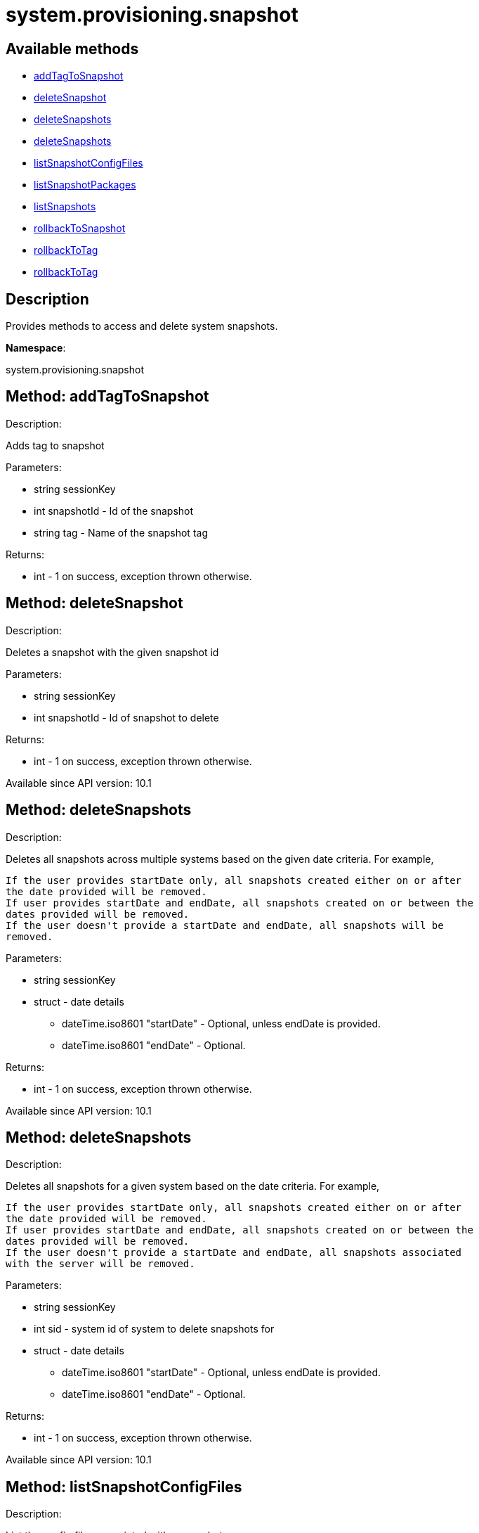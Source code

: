 [#apidoc-system_provisioning_snapshot]
= system.provisioning.snapshot


== Available methods

* <<apidoc-system_provisioning_snapshot-addTagToSnapshot-905774041,addTagToSnapshot>>
* <<apidoc-system_provisioning_snapshot-deleteSnapshot-427665153,deleteSnapshot>>
* <<apidoc-system_provisioning_snapshot-deleteSnapshots-1555288047,deleteSnapshots>>
* <<apidoc-system_provisioning_snapshot-deleteSnapshots-246903361,deleteSnapshots>>
* <<apidoc-system_provisioning_snapshot-listSnapshotConfigFiles-871623676,listSnapshotConfigFiles>>
* <<apidoc-system_provisioning_snapshot-listSnapshotPackages-408023455,listSnapshotPackages>>
* <<apidoc-system_provisioning_snapshot-listSnapshots-1934897224,listSnapshots>>
* <<apidoc-system_provisioning_snapshot-rollbackToSnapshot-1802302401,rollbackToSnapshot>>
* <<apidoc-system_provisioning_snapshot-rollbackToTag-117629468,rollbackToTag>>
* <<apidoc-system_provisioning_snapshot-rollbackToTag-1548028256,rollbackToTag>>

== Description

Provides methods to access and delete system snapshots.

*Namespace*:

system.provisioning.snapshot


[#apidoc-system_provisioning_snapshot-addTagToSnapshot-905774041]
== Method: addTagToSnapshot 

Description:

Adds tag to snapshot




Parameters:

  * [.string]#string#  sessionKey
 
* [.int]#int#  snapshotId - Id of the snapshot
 
* [.string]#string#  tag - Name of the snapshot tag
 

Returns:

* [.int]#int#  - 1 on success, exception thrown otherwise.
 



[#apidoc-system_provisioning_snapshot-deleteSnapshot-427665153]
== Method: deleteSnapshot 

Description:

Deletes a snapshot with the given snapshot id




Parameters:

  * [.string]#string#  sessionKey
 
* [.int]#int#  snapshotId - Id of snapshot to delete
 

Returns:

* [.int]#int#  - 1 on success, exception thrown otherwise.
 

Available since API version: 10.1


[#apidoc-system_provisioning_snapshot-deleteSnapshots-1555288047]
== Method: deleteSnapshots 

Description:

Deletes all snapshots across multiple systems based on the given date
 criteria.  For example,
 
 If the user provides startDate only, all snapshots created either on or after
 the date provided will be removed.
 If user provides startDate and endDate, all snapshots created on or between the
 dates provided will be removed.
 If the user doesn't provide a startDate and endDate, all snapshots will be
 removed.
 




Parameters:

  * [.string]#string#  sessionKey
 
* [.struct]#struct#  - date details
         ** [.dateTime.iso8601]#dateTime.iso8601#  "startDate" - Optional, unless endDate
         is provided.
         ** [.dateTime.iso8601]#dateTime.iso8601#  "endDate" - Optional.
      

Returns:

* [.int]#int#  - 1 on success, exception thrown otherwise.
 

Available since API version: 10.1


[#apidoc-system_provisioning_snapshot-deleteSnapshots-246903361]
== Method: deleteSnapshots 

Description:

Deletes all snapshots for a given system based on the date
 criteria.  For example,
 
 If the user provides startDate only, all snapshots created either on or after
 the date provided will be removed.
 If user provides startDate and endDate, all snapshots created on or between the
 dates provided will be removed.
 If the user doesn't provide a startDate and endDate, all snapshots associated
 with the server will be removed.
 




Parameters:

  * [.string]#string#  sessionKey
 
* [.int]#int#  sid - system id of system to delete
          snapshots for
 
* [.struct]#struct#  - date details
         ** [.dateTime.iso8601]#dateTime.iso8601#  "startDate" - Optional, unless endDate
         is provided.
         ** [.dateTime.iso8601]#dateTime.iso8601#  "endDate" - Optional.
      

Returns:

* [.int]#int#  - 1 on success, exception thrown otherwise.
 

Available since API version: 10.1


[#apidoc-system_provisioning_snapshot-listSnapshotConfigFiles-871623676]
== Method: listSnapshotConfigFiles 

Description:

List the config files associated with a snapshot.




Parameters:

  * [.string]#string#  sessionKey
 
* [.int]#int#  snapId
 

Returns:

* [.array]#array# :
         * [.struct]#struct#  - Configuration Revision information
   ** [.string]#string#  "type"
              
                  ** file
                  ** directory
                  ** symlink
              
   ** [.string]#string#  "path" - File Path
   ** [.string]#string#  "target_path" - Symbolic link Target File Path.
                              Present for Symbolic links only.
   ** [.string]#string#  "channel" - Channel Name
   ** [.string]#string#  "contents" - File contents (base64 encoded according
                to the contents_enc64 attribute)
   ** [.boolean]#boolean#  "contents_enc64" -  Identifies base64 encoded content
   ** [.int]#int#  "revision" - File Revision
   ** [.dateTime.iso8601]#dateTime.iso8601#  "creation" - Creation Date
   ** [.dateTime.iso8601]#dateTime.iso8601#  "modified" - Last Modified Date
   ** [.string]#string#  "owner" - File Owner. Present for files or directories only.
   ** [.string]#string#  "group" - File Group. Present for files or directories only.
   ** [.int]#int#  "permissions" - File Permissions (Deprecated).
                                  Present for files or directories only.
   ** [.string]#string#  "permissions_mode" - File Permissions.
                                      Present for files or directories only.
   ** [.string]#string#  "selinux_ctx" - SELinux Context (optional).
   ** [.boolean]#boolean#  "binary" - true/false , Present for files only.
   ** [.string]#string#  "sha256" - File's sha256 signature. Present for files only.
   ** [.string]#string#  "macro-start-delimiter" - Macro start delimiter for a config file. Present for text files only.
   ** [.string]#string#  "macro-end-delimiter" - Macro end delimiter for a config file. Present for text files only.
  
      

Available since API version: 10.2


[#apidoc-system_provisioning_snapshot-listSnapshotPackages-408023455]
== Method: listSnapshotPackages 

Description:

List the packages associated with a snapshot.




Parameters:

  * [.string]#string#  sessionKey
 
* [.int]#int#  snapId
 

Returns:

* [.array]#array# :
         * [.struct]#struct#  - package nvera
      ** [.string]#string#  "name"
      ** [.string]#string#  "epoch"
      ** [.string]#string#  "version"
      ** [.string]#string#  "release"
      ** [.string]#string#  "arch"
   
      

Available since API version: 10.1


[#apidoc-system_provisioning_snapshot-listSnapshots-1934897224]
== Method: listSnapshots 

Description:

List snapshots for a given system.
 A user may optionally provide a start and end date to narrow the snapshots that
 will be listed.  For example,
 
 If the user provides startDate only, all snapshots created either on or after
 the date provided will be returned.
 If user provides startDate and endDate, all snapshots created on or between the
 dates provided will be returned.
 If the user doesn't provide a startDate and endDate, all snapshots associated
 with the server will be returned.
 




Parameters:

  * [.string]#string#  sessionKey
 
* [.int]#int#  serverId
 
* [.struct]#struct#  - date details
         ** [.dateTime.iso8601]#dateTime.iso8601#  "startDate" - Optional, unless endDate
         is provided.
         ** [.dateTime.iso8601]#dateTime.iso8601#  "endDate" - Optional.
      

Returns:

* [.array]#array# :
      * [.struct]#struct#  - server snapshot
      ** [.int]#int#  "id"
      ** [.string]#string#  "reason" - the reason for the snapshot's existence
      ** [.dateTime.iso8601]#dateTime.iso8601#  "created"
      ** [.array]#array#  "channels"
*** string - labels of channels associated with the
              snapshot
      ** [.array]#array#  "groups"
*** string - Names of server groups associated with
              the snapshot
      ** [.array]#array#  "entitlements"
*** string - Names of system entitlements associated
              with the snapshot
       ** [.array]#array#  "config_channels"
*** string - Labels of config channels the snapshot
                  is associated with.
      ** [.array]#array#  "tags"
*** string - Tag names associated with this snapshot.
      ** [.string]#string#  "Invalid_reason" - If the snapshot is invalid, this is the
                  reason (optional).
   
   

Available since API version: 10.1


[#apidoc-system_provisioning_snapshot-rollbackToSnapshot-1802302401]
== Method: rollbackToSnapshot 

Description:

Rollbacks server to snapshot




Parameters:

  * [.string]#string#  sessionKey
 
* [.int]#int#  serverId
 
* [.int]#int#  snapshotId - Id of the snapshot
 

Returns:

* [.int]#int#  - 1 on success, exception thrown otherwise.
 



[#apidoc-system_provisioning_snapshot-rollbackToTag-117629468]
== Method: rollbackToTag 

Description:

Rollbacks server to snapshot




Parameters:

  * [.string]#string#  sessionKey
 
* [.int]#int#  serverId
 
* [.string]#string#  tagName - Name of the snapshot tag
 

Returns:

* [.int]#int#  - 1 on success, exception thrown otherwise.
 



[#apidoc-system_provisioning_snapshot-rollbackToTag-1548028256]
== Method: rollbackToTag 

Description:

Rollbacks server to snapshot




Parameters:

  * [.string]#string#  sessionKey
 
* [.string]#string#  tagName - Name of the snapshot tag
 

Returns:

* [.int]#int#  - 1 on success, exception thrown otherwise.
 


